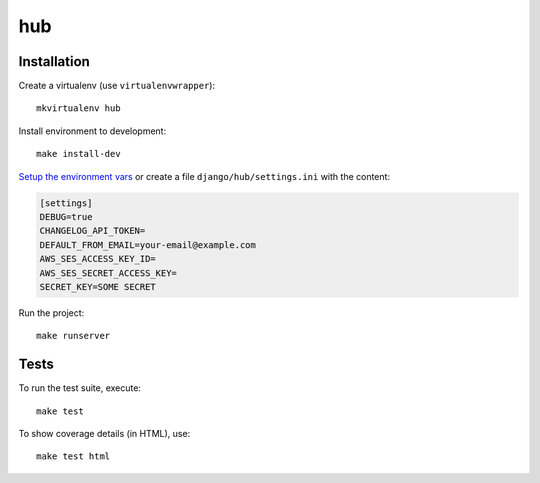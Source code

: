 hub
==========================

.. image:: https://travis-ci.com/luizalabs/hub.svg
    :target: https://travis-ci.com/luizalabs/hub

Installation
------------

Create a virtualenv (use ``virtualenvwrapper``): ::

    mkvirtualenv hub


Install environment to development: ::

    make install-dev


`Setup the environment vars`_ or create a file ``django/hub/settings.ini`` with the content:


.. code:: ini

   [settings]
   DEBUG=true
   CHANGELOG_API_TOKEN=
   DEFAULT_FROM_EMAIL=your-email@example.com
   AWS_SES_ACCESS_KEY_ID=
   AWS_SES_SECRET_ACCESS_KEY=
   SECRET_KEY=SOME SECRET


.. _Setup the environment vars: http://barkas.com/2016/set-environment-variables-activating-virtualenv/

Run the project: ::

    make runserver


Tests
-----

To run the test suite, execute: ::

    make test


To show coverage details (in HTML), use: ::

    make test html
